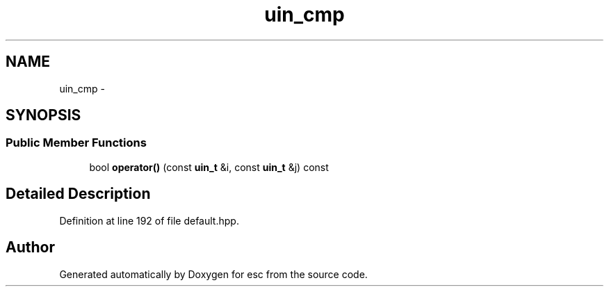 .TH "uin_cmp" 3 "Sat Jun 16 2018" "esc" \" -*- nroff -*-
.ad l
.nh
.SH NAME
uin_cmp \- 
.SH SYNOPSIS
.br
.PP
.SS "Public Member Functions"

.in +1c
.ti -1c
.RI "bool \fBoperator()\fP (const \fBuin_t\fP &i, const \fBuin_t\fP &j) const "
.br
.in -1c
.SH "Detailed Description"
.PP 
Definition at line 192 of file default\&.hpp\&.

.SH "Author"
.PP 
Generated automatically by Doxygen for esc from the source code\&.
